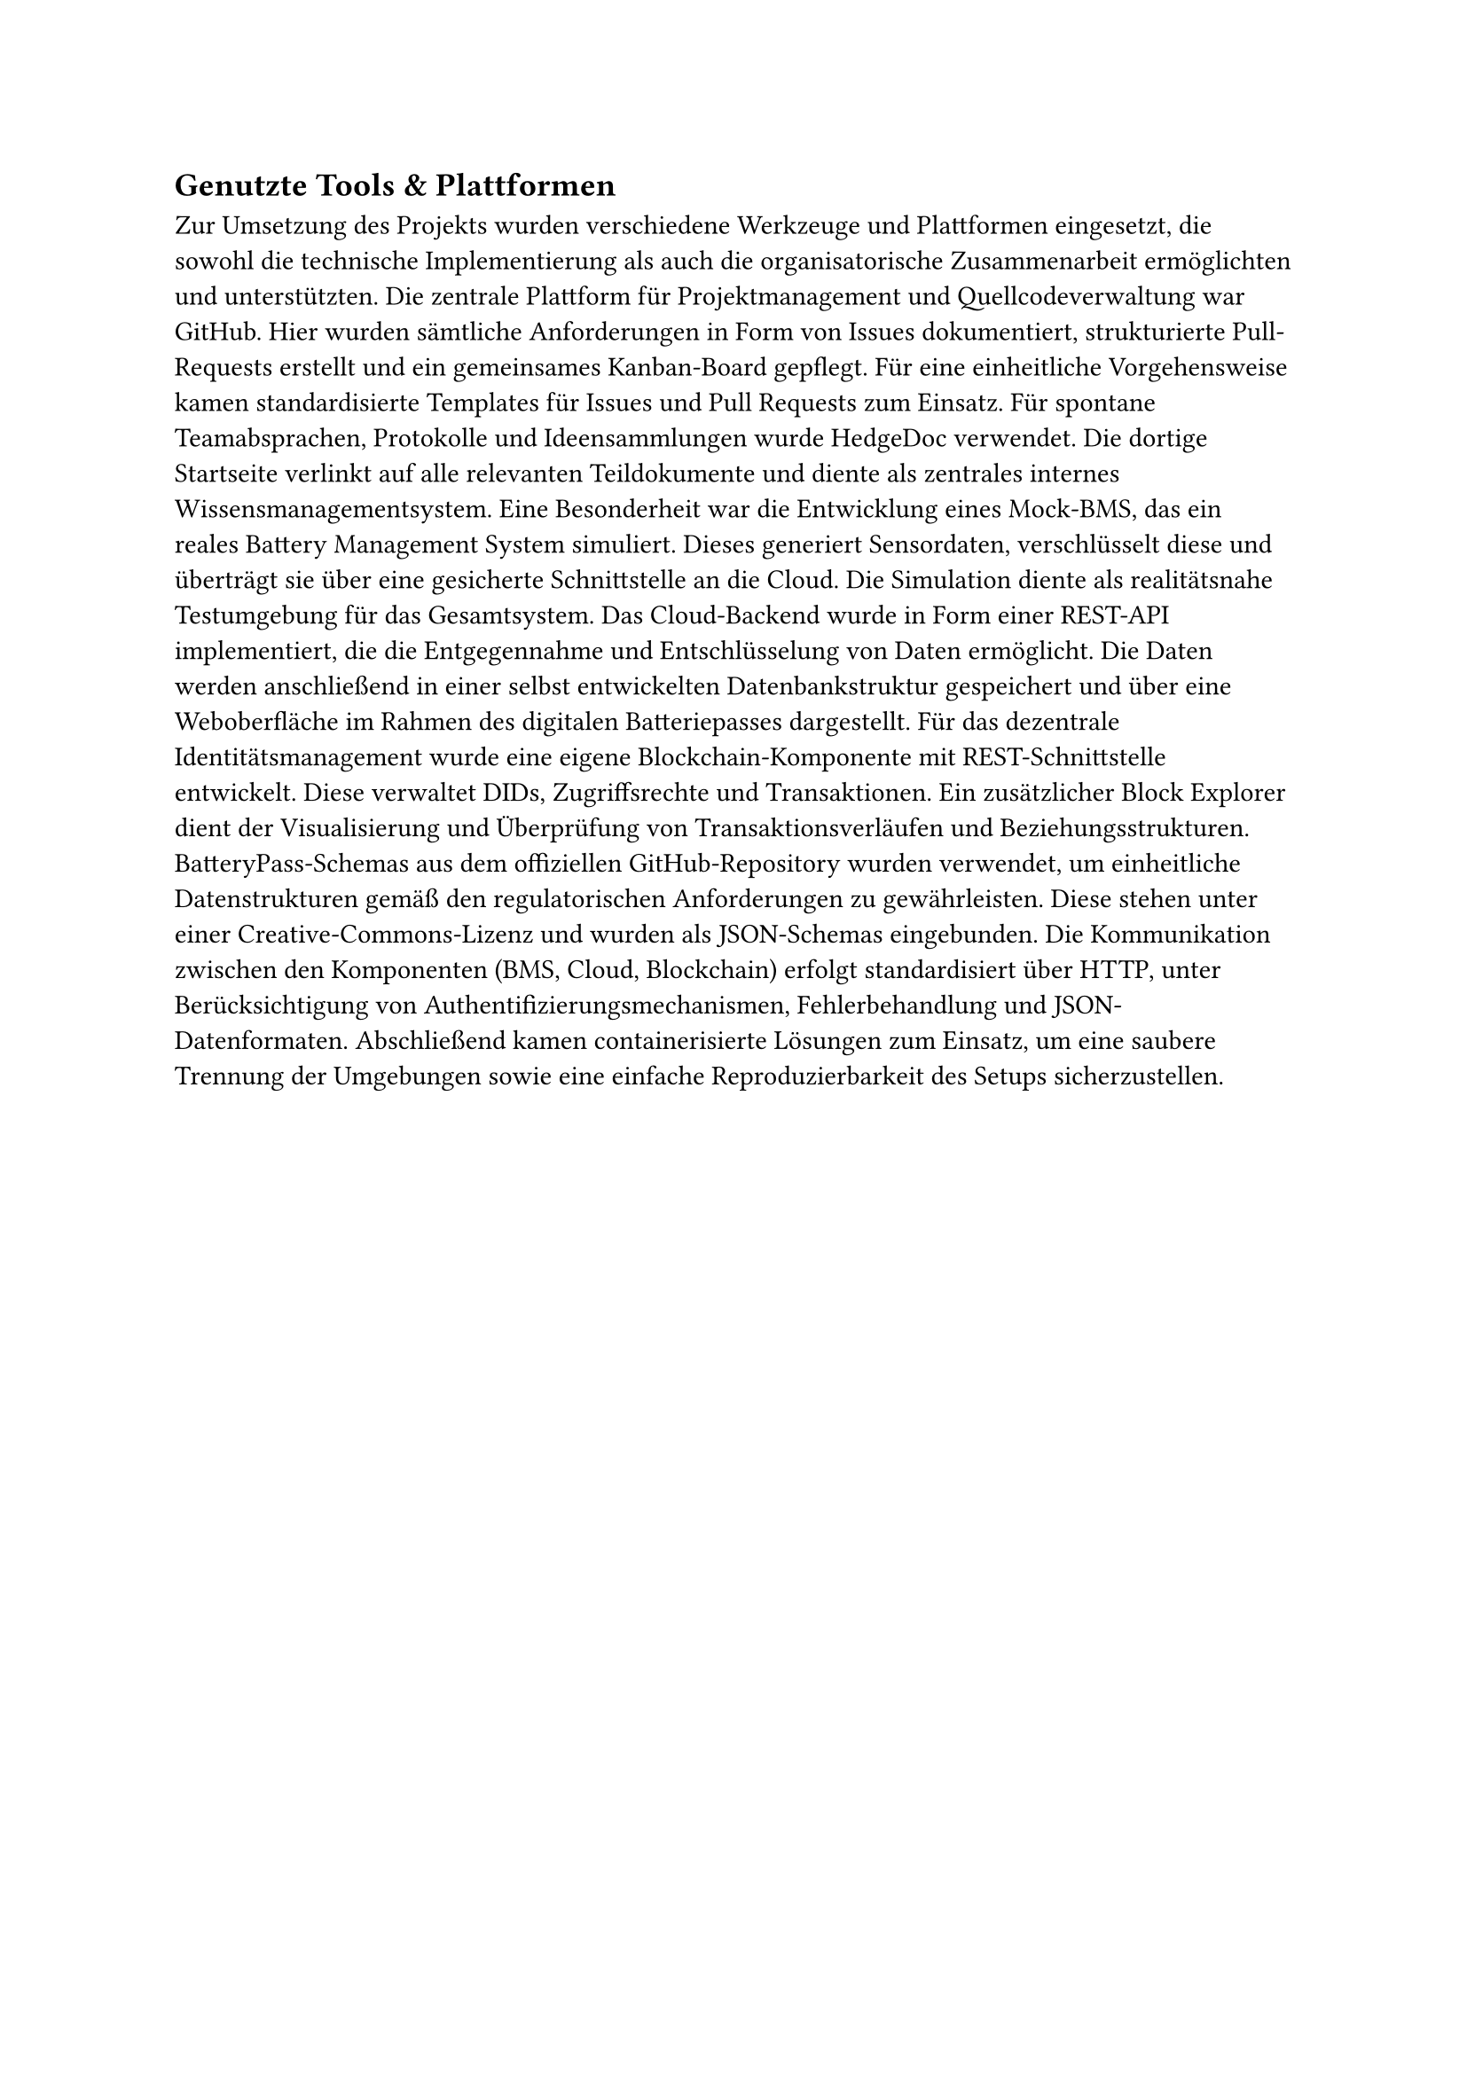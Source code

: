 == Genutzte Tools & Plattformen

Zur Umsetzung des Projekts wurden verschiedene Werkzeuge und Plattformen eingesetzt, die sowohl die technische Implementierung als auch die organisatorische Zusammenarbeit ermöglichten und unterstützten.
Die zentrale Plattform für Projektmanagement und Quellcodeverwaltung war GitHub. Hier wurden sämtliche Anforderungen in Form von Issues dokumentiert, strukturierte Pull-Requests erstellt und ein gemeinsames Kanban-Board gepflegt. Für eine einheitliche Vorgehensweise kamen standardisierte Templates für Issues und Pull Requests zum Einsatz.
Für spontane Teamabsprachen, Protokolle und Ideensammlungen wurde HedgeDoc verwendet. Die dortige Startseite verlinkt auf alle relevanten Teildokumente und diente als zentrales internes Wissensmanagementsystem.
Eine Besonderheit war die Entwicklung eines Mock-BMS, das ein reales Battery Management System simuliert. Dieses generiert Sensordaten, verschlüsselt diese und überträgt sie über eine gesicherte Schnittstelle an die Cloud. Die Simulation diente als realitätsnahe Testumgebung für das Gesamtsystem.
Das Cloud-Backend wurde in Form einer REST-API implementiert, die die Entgegennahme und Entschlüsselung von Daten ermöglicht. Die Daten werden anschließend in einer selbst entwickelten Datenbankstruktur gespeichert und über eine Weboberfläche im Rahmen des digitalen Batteriepasses dargestellt.
Für das dezentrale Identitätsmanagement wurde eine eigene Blockchain-Komponente mit REST-Schnittstelle entwickelt. Diese verwaltet DIDs, Zugriffsrechte und Transaktionen. Ein zusätzlicher Block Explorer dient der Visualisierung und Überprüfung von Transaktionsverläufen und Beziehungsstrukturen.
BatteryPass-Schemas aus dem offiziellen GitHub-Repository wurden verwendet, um einheitliche Datenstrukturen gemäß den regulatorischen Anforderungen zu gewährleisten. Diese stehen unter einer Creative-Commons-Lizenz und wurden als JSON-Schemas eingebunden.
Die Kommunikation zwischen den Komponenten (BMS, Cloud, Blockchain) erfolgt standardisiert über HTTP, unter Berücksichtigung von Authentifizierungsmechanismen, Fehlerbehandlung und JSON-Datenformaten.
Abschließend kamen containerisierte Lösungen zum Einsatz, um eine saubere Trennung der Umgebungen sowie eine einfache Reproduzierbarkeit des Setups sicherzustellen.

